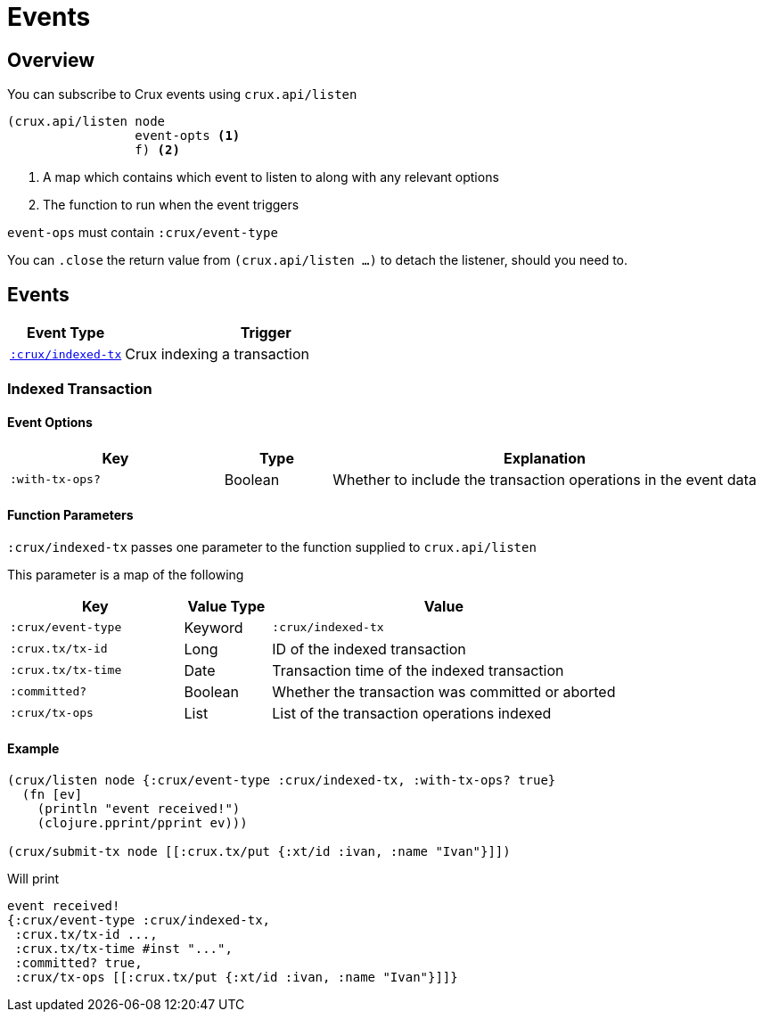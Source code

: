 = Events

[#overview]
== Overview

You can subscribe to Crux events using `crux.api/listen`

[source,clojure]
----
(crux.api/listen node
                 event-opts <1>
                 f) <2>
----
<1> A map which contains which event to listen to along with any relevant options
<2> The function to run when the event triggers

`event-ops` must contain `:crux/event-type`

You can `.close` the return value from `(crux.api/listen ...)` to detach the listener, should you need to.

[#events]
== Events

[cols="2,5"]
|===
|Event Type|Trigger

|<<#indexed-tx,`:crux/indexed-tx`>>|Crux indexing a transaction
|===

[#indexed-tx]
=== Indexed Transaction

==== Event Options

[cols="2,1,4"]
|===
|Key|Type|Explanation

|`:with-tx-ops?`|Boolean|Whether to include the transaction operations in the event data
|===

==== Function Parameters

`:crux/indexed-tx` passes one parameter to the function supplied to `crux.api/listen`

This parameter is a map of the following

[cols="2,1,4"]
|===
|Key|Value Type|Value

|`:crux/event-type`|Keyword|`:crux/indexed-tx`
|`:crux.tx/tx-id`|Long|ID of the indexed transaction
|`:crux.tx/tx-time`|Date|Transaction time of the indexed transaction
|`:committed?`|Boolean|Whether the transaction was committed or aborted
|`:crux/tx-ops`|List|List of the transaction operations indexed
|===

==== Example

[source,clojure]
----
(crux/listen node {:crux/event-type :crux/indexed-tx, :with-tx-ops? true}
  (fn [ev]
    (println "event received!")
    (clojure.pprint/pprint ev)))

(crux/submit-tx node [[:crux.tx/put {:xt/id :ivan, :name "Ivan"}]])
----

Will print

[source,clojure]
----
event received!
{:crux/event-type :crux/indexed-tx,
 :crux.tx/tx-id ...,
 :crux.tx/tx-time #inst "...",
 :committed? true,
 :crux/tx-ops [[:crux.tx/put {:xt/id :ivan, :name "Ivan"}]]}
----
